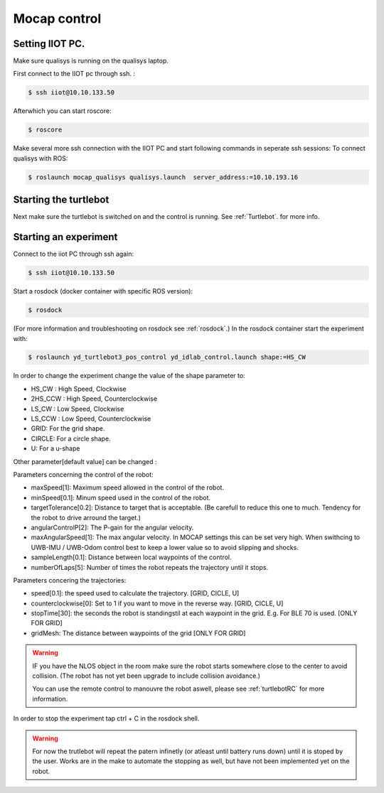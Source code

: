.. _MocapC:

Mocap control
=============

Setting IIOT PC.
----------------

Make sure qualisys is running on the qualisys laptop. 

First connect to the IIOT pc through  ssh. :
 
.. code-block:: console

   $ ssh iiot@10.10.133.50

Afterwhich you can start roscore: 

.. code-block:: console

   $ roscore

Make several more ssh connection with the IIOT PC and start following commands in seperate ssh sessions: 
To connect qualisys with ROS: 

.. code-block:: console

   $ roslaunch mocap_qualisys qualisys.launch  server_address:=10.10.193.16
   
   
Starting the turtlebot
----------------------

Next make sure the turtlebot is switched on and the control is running. See :ref:`Turtlebot`. for more info. 
 
Starting an experiment
----------------------

Connect to the iiot PC through ssh again: 

.. code-block:: console

   $ ssh iiot@10.10.133.50

Start a rosdock (docker container with specific ROS version): 

.. code-block:: console

   $ rosdock 
 
(For more information and troubleshooting on rosdock see :ref:`rosdock`.)
In the rosdock container start the experiment with: 

.. code-block:: console

   $ roslaunch yd_turtlebot3_pos_control yd_idlab_control.launch shape:=HS_CW
   
In order to change the experiment change the value of the shape parameter to: 

* HS_CW : High Speed, Clockwise
* 2HS_CCW : High Speed, Counterclockwise 
* LS_CW : Low Speed, Clockwise 
* LS_CCW : Low Speed, Counterclockwise
* GRID: For the grid shape. 
* CIRCLE: For a circle shape. 
* U: For a u-shape 

Other parameter[default value] can be changed :

.. code-block:: console
   $ roslaunch yd_turtlebot3_pos_control yd_idlab_control.launch paremeter:=value
   
Parameters concerning the control of the robot: 

* maxSpeed[1]: Maximum speed allowed in the control of the robot. 
* minSpeed[0.1]: Minum speed used in the control of the robot.
* targetTolerance[0.2]: Distance to target that is acceptable. (Be carefull to reduce this one to much. Tendency for the robot to drive arround the target.)
* angularControlP[2]: The P-gain for the angular velocity. 
* maxAngularSpeed[1]: The max angular velocity. In MOCAP settings this can be set very high. When swithcing to UWB-IMU / UWB-Odom control best to keep a lower value so to avoid slipping and shocks. 
* sampleLength[0.1]: Distance between local waypoints of the control. 
* numberOfLaps[5]: Number of times the robot repeats the trajectory until it stops. 

Parameters concering the trajectories: 

* speed[0.1]: the speed used to calculate the trajectory. [GRID, CICLE, U]
* counterclockwise[0]: Set to 1 if you want to move in the reverse way. [GRID, CICLE, U]
* stopTime[30]: the seconds the robot is standingstil at each waypoint in the grid. E.g. For BLE 70 is used. [ONLY FOR GRID] 
* gridMesh: The distance between waypoints of the grid [ONLY FOR GRID] 

.. warning::
	IF you have the NLOS object in the room make sure the robot starts somewhere close to the center to avoid collision. (The robot has not yet been upgrade to include collision avoidance.) 
	
	You can use the remote control to manouvre the robot aswell, please see :ref:`turtlebotRC` for more information. 

In order to stop the experiment tap ctrl + C in the rosdock shell. 

.. warning::
	For now the trutlebot will repeat the patern infinetly (or atleast until battery runs down) until it is stoped by the user. Works are in the make to automate the stopping as well, but have not been implemented yet on the robot. 

 

